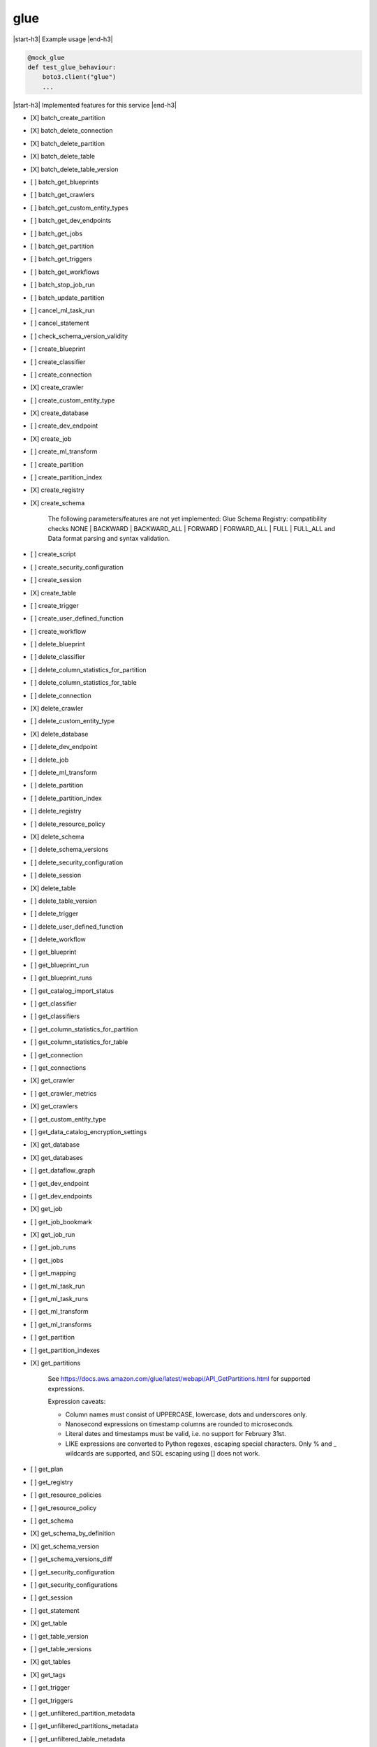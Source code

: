 .. _implementedservice_glue:

.. |start-h3| raw:: html

    <h3>

.. |end-h3| raw:: html

    </h3>

====
glue
====

|start-h3| Example usage |end-h3|

.. sourcecode:: python

            @mock_glue
            def test_glue_behaviour:
                boto3.client("glue")
                ...



|start-h3| Implemented features for this service |end-h3|

- [X] batch_create_partition
- [X] batch_delete_connection
- [X] batch_delete_partition
- [X] batch_delete_table
- [X] batch_delete_table_version
- [ ] batch_get_blueprints
- [ ] batch_get_crawlers
- [ ] batch_get_custom_entity_types
- [ ] batch_get_dev_endpoints
- [ ] batch_get_jobs
- [ ] batch_get_partition
- [ ] batch_get_triggers
- [ ] batch_get_workflows
- [ ] batch_stop_job_run
- [ ] batch_update_partition
- [ ] cancel_ml_task_run
- [ ] cancel_statement
- [ ] check_schema_version_validity
- [ ] create_blueprint
- [ ] create_classifier
- [ ] create_connection
- [X] create_crawler
- [ ] create_custom_entity_type
- [X] create_database
- [ ] create_dev_endpoint
- [X] create_job
- [ ] create_ml_transform
- [ ] create_partition
- [ ] create_partition_index
- [X] create_registry
- [X] create_schema
  
        The following parameters/features are not yet implemented: Glue Schema Registry: compatibility checks NONE | BACKWARD | BACKWARD_ALL | FORWARD | FORWARD_ALL | FULL | FULL_ALL and  Data format parsing and syntax validation.
        

- [ ] create_script
- [ ] create_security_configuration
- [ ] create_session
- [X] create_table
- [ ] create_trigger
- [ ] create_user_defined_function
- [ ] create_workflow
- [ ] delete_blueprint
- [ ] delete_classifier
- [ ] delete_column_statistics_for_partition
- [ ] delete_column_statistics_for_table
- [ ] delete_connection
- [X] delete_crawler
- [ ] delete_custom_entity_type
- [X] delete_database
- [ ] delete_dev_endpoint
- [ ] delete_job
- [ ] delete_ml_transform
- [ ] delete_partition
- [ ] delete_partition_index
- [ ] delete_registry
- [ ] delete_resource_policy
- [X] delete_schema
- [ ] delete_schema_versions
- [ ] delete_security_configuration
- [ ] delete_session
- [X] delete_table
- [ ] delete_table_version
- [ ] delete_trigger
- [ ] delete_user_defined_function
- [ ] delete_workflow
- [ ] get_blueprint
- [ ] get_blueprint_run
- [ ] get_blueprint_runs
- [ ] get_catalog_import_status
- [ ] get_classifier
- [ ] get_classifiers
- [ ] get_column_statistics_for_partition
- [ ] get_column_statistics_for_table
- [ ] get_connection
- [ ] get_connections
- [X] get_crawler
- [ ] get_crawler_metrics
- [X] get_crawlers
- [ ] get_custom_entity_type
- [ ] get_data_catalog_encryption_settings
- [X] get_database
- [X] get_databases
- [ ] get_dataflow_graph
- [ ] get_dev_endpoint
- [ ] get_dev_endpoints
- [X] get_job
- [ ] get_job_bookmark
- [X] get_job_run
- [ ] get_job_runs
- [ ] get_jobs
- [ ] get_mapping
- [ ] get_ml_task_run
- [ ] get_ml_task_runs
- [ ] get_ml_transform
- [ ] get_ml_transforms
- [ ] get_partition
- [ ] get_partition_indexes
- [X] get_partitions
  
        See https://docs.aws.amazon.com/glue/latest/webapi/API_GetPartitions.html
        for supported expressions.

        Expression caveats:

        - Column names must consist of UPPERCASE, lowercase, dots and underscores only.
        - Nanosecond expressions on timestamp columns are rounded to microseconds.
        - Literal dates and timestamps must be valid, i.e. no support for February 31st.
        - LIKE expressions are converted to Python regexes, escaping special characters.
          Only % and _ wildcards are supported, and SQL escaping using [] does not work.
        

- [ ] get_plan
- [ ] get_registry
- [ ] get_resource_policies
- [ ] get_resource_policy
- [ ] get_schema
- [X] get_schema_by_definition
- [X] get_schema_version
- [ ] get_schema_versions_diff
- [ ] get_security_configuration
- [ ] get_security_configurations
- [ ] get_session
- [ ] get_statement
- [X] get_table
- [ ] get_table_version
- [ ] get_table_versions
- [X] get_tables
- [X] get_tags
- [ ] get_trigger
- [ ] get_triggers
- [ ] get_unfiltered_partition_metadata
- [ ] get_unfiltered_partitions_metadata
- [ ] get_unfiltered_table_metadata
- [ ] get_user_defined_function
- [ ] get_user_defined_functions
- [ ] get_workflow
- [ ] get_workflow_run
- [ ] get_workflow_run_properties
- [ ] get_workflow_runs
- [ ] import_catalog_to_glue
- [ ] list_blueprints
- [X] list_crawlers
- [ ] list_crawls
- [ ] list_custom_entity_types
- [ ] list_dev_endpoints
- [X] list_jobs
- [ ] list_ml_transforms
- [ ] list_registries
- [ ] list_schema_versions
- [ ] list_schemas
- [ ] list_sessions
- [ ] list_statements
- [ ] list_triggers
- [ ] list_workflows
- [ ] put_data_catalog_encryption_settings
- [ ] put_resource_policy
- [X] put_schema_version_metadata
- [ ] put_workflow_run_properties
- [ ] query_schema_version_metadata
- [X] register_schema_version
- [ ] remove_schema_version_metadata
- [ ] reset_job_bookmark
- [ ] resume_workflow_run
- [ ] run_statement
- [ ] search_tables
- [ ] start_blueprint_run
- [X] start_crawler
- [ ] start_crawler_schedule
- [ ] start_export_labels_task_run
- [ ] start_import_labels_task_run
- [X] start_job_run
- [ ] start_ml_evaluation_task_run
- [ ] start_ml_labeling_set_generation_task_run
- [ ] start_trigger
- [ ] start_workflow_run
- [X] stop_crawler
- [ ] stop_crawler_schedule
- [ ] stop_session
- [ ] stop_trigger
- [ ] stop_workflow_run
- [X] tag_resource
- [X] untag_resource
- [ ] update_blueprint
- [ ] update_classifier
- [ ] update_column_statistics_for_partition
- [ ] update_column_statistics_for_table
- [ ] update_connection
- [ ] update_crawler
- [ ] update_crawler_schedule
- [X] update_database
- [ ] update_dev_endpoint
- [ ] update_job
- [ ] update_ml_transform
- [ ] update_partition
- [ ] update_registry
- [ ] update_schema
- [ ] update_table
- [ ] update_trigger
- [ ] update_user_defined_function
- [ ] update_workflow

